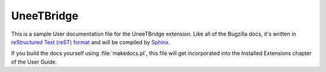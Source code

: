 UneeTBridge
###########

This is a sample User documentation file for the UneeTBridge extension.
Like all of the Bugzilla docs, it's written in
`reStructured Text (reST) format <http://sphinx-doc.org/latest/rest.html>`_
and will be compiled by `Sphinx <http://sphinx-doc.org/>`_.

If you build the docs yourself using :file:`makedocs.pl`, this file will get
incorporated into the Installed Extensions chapter of the User Guide.